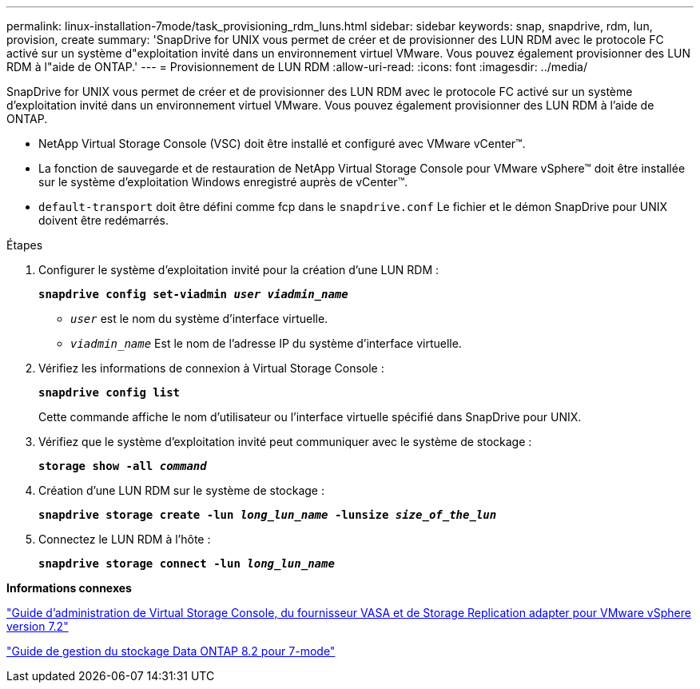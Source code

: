 ---
permalink: linux-installation-7mode/task_provisioning_rdm_luns.html 
sidebar: sidebar 
keywords: snap, snapdrive, rdm, lun, provision, create 
summary: 'SnapDrive for UNIX vous permet de créer et de provisionner des LUN RDM avec le protocole FC activé sur un système d"exploitation invité dans un environnement virtuel VMware. Vous pouvez également provisionner des LUN RDM à l"aide de ONTAP.' 
---
= Provisionnement de LUN RDM
:allow-uri-read: 
:icons: font
:imagesdir: ../media/


[role="lead"]
SnapDrive for UNIX vous permet de créer et de provisionner des LUN RDM avec le protocole FC activé sur un système d'exploitation invité dans un environnement virtuel VMware. Vous pouvez également provisionner des LUN RDM à l'aide de ONTAP.

* NetApp Virtual Storage Console (VSC) doit être installé et configuré avec VMware vCenter™.
* La fonction de sauvegarde et de restauration de NetApp Virtual Storage Console pour VMware vSphere™ doit être installée sur le système d'exploitation Windows enregistré auprès de vCenter™.
* `default-transport` doit être défini comme fcp dans le `snapdrive.conf` Le fichier et le démon SnapDrive pour UNIX doivent être redémarrés.


.Étapes
. Configurer le système d'exploitation invité pour la création d'une LUN RDM :
+
`*snapdrive config set-viadmin _user viadmin_name_*`

+
** `_user_` est le nom du système d'interface virtuelle.
** `_viadmin_name_` Est le nom de l'adresse IP du système d'interface virtuelle.


. Vérifiez les informations de connexion à Virtual Storage Console :
+
`*snapdrive config list*`

+
Cette commande affiche le nom d'utilisateur ou l'interface virtuelle spécifié dans SnapDrive pour UNIX.

. Vérifiez que le système d'exploitation invité peut communiquer avec le système de stockage :
+
`*storage show -all _command_*`

. Création d'une LUN RDM sur le système de stockage :
+
`*snapdrive storage create -lun _long_lun_name_ -lunsize _size_of_the_lun_*`

. Connectez le LUN RDM à l'hôte :
+
`*snapdrive storage connect -lun _long_lun_name_*`



*Informations connexes*

https://library.netapp.com/ecm/ecm_download_file/ECMLP2843698["Guide d'administration de Virtual Storage Console, du fournisseur VASA et de Storage Replication adapter pour VMware vSphere version 7.2"]

https://library.netapp.com/ecm/ecm_download_file/ECMP1368859["Guide de gestion du stockage Data ONTAP 8.2 pour 7-mode"]
